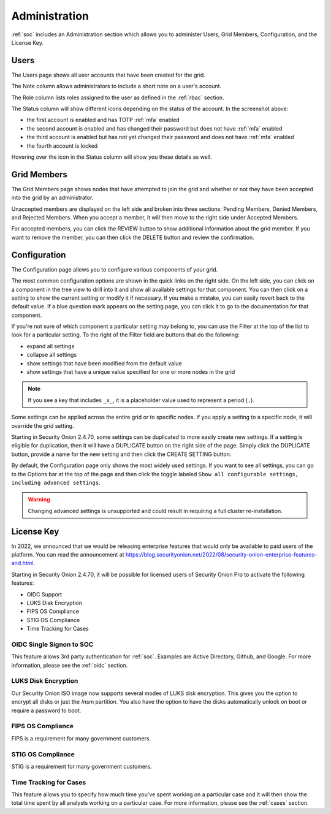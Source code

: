 .. _administration:

Administration
==============

:ref:`soc` includes an Administration section which allows you to administer Users, Grid Members, Configuration, and the License Key.

Users
-----

The Users page shows all user accounts that have been created for the grid.

.. image:: images/users.png
  :target: _images/users.png

The Note column allows administrators to include a short note on a user's account.

The Role column lists roles assigned to the user as defined in the :ref:`rbac` section.

The Status column will show different icons depending on the status of the account. In the screenshot above:

- the first account is enabled and has TOTP :ref:`mfa` enabled
- the second account is enabled and has changed their password but does not have :ref:`mfa` enabled
- the third account is enabled but has not yet changed their password and does not have :ref:`mfa` enabled
- the fourth account is locked
  
Hovering over the icon in the Status column will show you these details as well.

Grid Members
------------

The Grid Members page shows nodes that have attempted to join the grid and whether or not they have been accepted into the grid by an administrator.

.. image:: images/60_gridmembers.png
  :target: _images/60_gridmembers.png

Unaccepted members are displayed on the left side and broken into three sections: Pending Members, Denied Members, and Rejected Members. When you accept a member, it will then move to the right side under Accepted Members.

For accepted members, you can click the REVIEW button to show additional information about the grid member. If you want to remove the member, you can then click the DELETE button and review the confirmation.

Configuration
-------------

The Configuration page allows you to configure various components of your grid.

.. image:: images/61_config.png
  :target: _images/61_config.png

The most common configuration options are shown in the quick links on the right side. On the left side, you can click on a component in the tree view to drill into it and show all available settings for that component. You can then click on a setting to show the current setting or modify it if necessary. If you make a mistake, you can easily revert back to the default value. If a blue question mark appears on the setting page, you can click it to go to the documentation for that component.

If you're not sure of which component a particular setting may belong to, you can use the Filter at the top of the list to look for a particular setting. To the right of the Filter field are buttons that do the following:

- expand all settings
- collapse all settings
- show settings that have been modified from the default value
- show settings that have a unique value specified for one or more nodes in the grid

.. note::

	If you see a key that includes ``_x_``, it is a placeholder value used to represent a period (``.``).

Some settings can be applied across the entire grid or to specific nodes. If you apply a setting to a specific node, it will override the grid setting.

Starting in Security Onion 2.4.70, some settings can be duplicated to more easily create new settings. If a setting is eligible for duplication, then it will have a DUPLICATE button on the right side of the page. Simply click the DUPLICATE button, provide a name for the new setting and then click the CREATE SETTING button.

By default, the Configuration page only shows the most widely used settings. If you want to see all settings, you can go to the Options bar at the top of the page and then click the toggle labeled ``Show all configurable settings, including advanced settings``.

.. warning::

	Changing advanced settings is unsupported and could result in requiring a full cluster re-installation.

License Key
-----------

.. image:: images/62_licensekey.png
  :target: _images/62_licensekey.png

In 2022, we announced that we would be releasing enterprise features that would only be available to paid users of the platform. You can read the announcement at https://blog.securityonion.net/2022/08/security-onion-enterprise-features-and.html.

Starting in Security Onion 2.4.70, it will be possible for licensed users of Security Onion Pro to activate the following features:

- OIDC Support
- LUKS Disk Encryption
- FIPS OS Compliance
- STIG OS Compliance
- Time Tracking for Cases

OIDC Single Signon to SOC
~~~~~~~~~~~~~~~~~~~~~~~~~

This feature allows 3rd party authentication for :ref:`soc`. Examples are Active Directory, Github, and Google. For more information, please see the :ref:`oidc` section.

LUKS Disk Encryption
~~~~~~~~~~~~~~~~~~~~

Our Security Onion ISO image now supports several modes of LUKS disk encryption. This gives you the option to encrypt all disks or just the /nsm partition. You also have the option to have the disks automatically unlock on boot or require a password to boot.

FIPS OS Compliance
~~~~~~~~~~~~~~~~~~

FIPS is a requirement for many government customers.

STIG OS Compliance
~~~~~~~~~~~~~~~~~~

STIG is a requirement for many government customers.

Time Tracking for Cases
~~~~~~~~~~~~~~~~~~~~~~~

This feature allows you to specify how much time you've spent working on a particular case and it will then show the total time spent by all analysts working on a particular case. For more information, please see the :ref:`cases` section.
